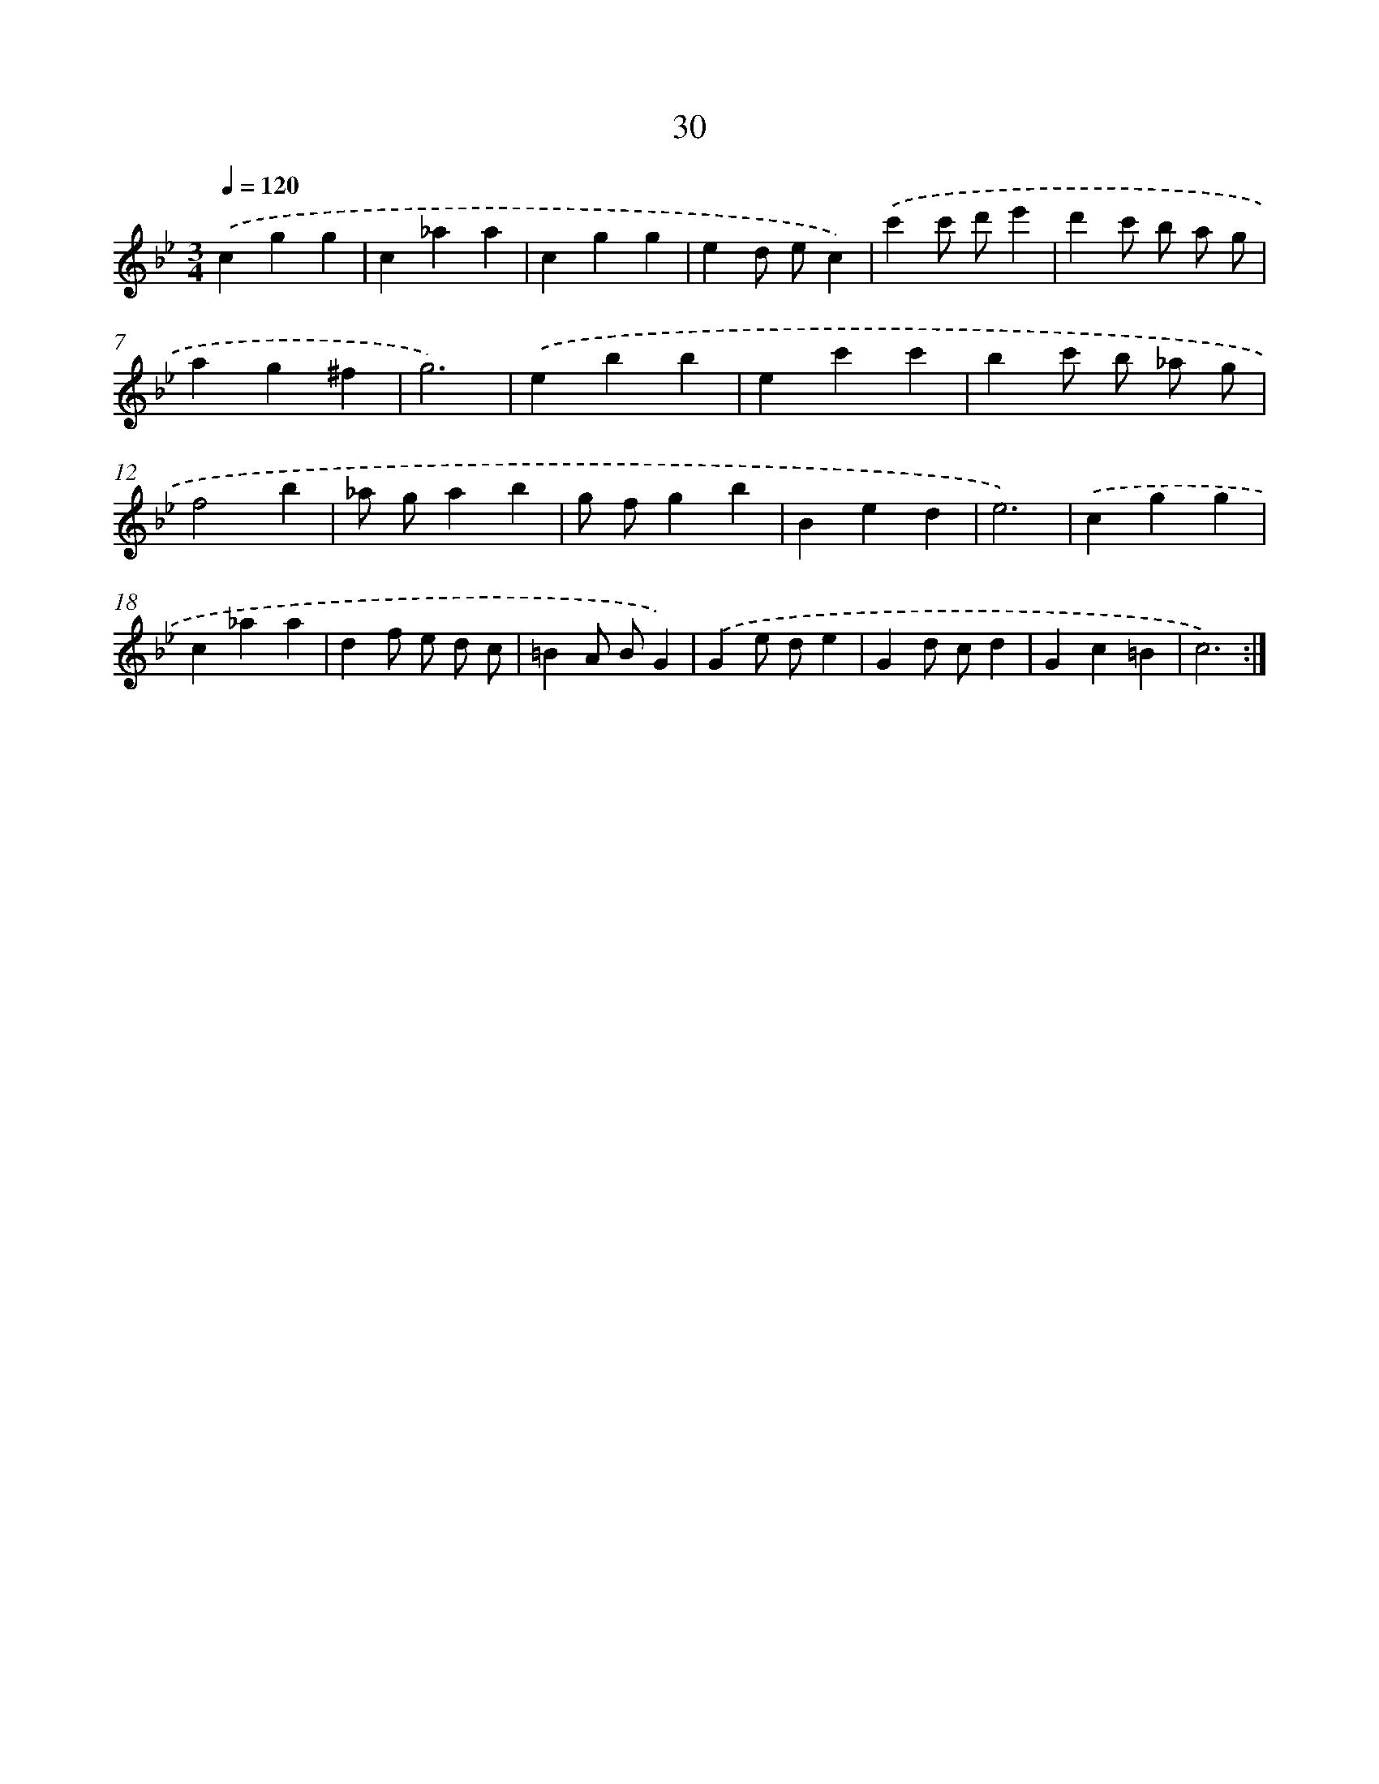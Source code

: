 X: 17340
T: 30
%%abc-version 2.0
%%abcx-abcm2ps-target-version 5.9.1 (29 Sep 2008)
%%abc-creator hum2abc beta
%%abcx-conversion-date 2018/11/01 14:38:12
%%humdrum-veritas 4004822435
%%humdrum-veritas-data 561295647
%%continueall 1
%%barnumbers 0
L: 1/4
M: 3/4
Q: 1/4=120
K: Bb clef=treble
.('cgg |
c_aa |
cgg |
ed/ e/c) |
.('c'c'/ d'/e' |
d'c'/ b/ a/ g/ |
ag^f |
g3) |
.('ebb |
ec'c' |
bc'/ b/ _a/ g/ |
f2b |
_a/ g/ab |
g/ f/gb |
Bed |
e3) |
.('cgg |
c_aa |
df/ e/ d/ c/ |
=BA/ B/G) |
.('Ge/ d/e |
Gd/ c/d |
Gc=B |
c3) :|]
